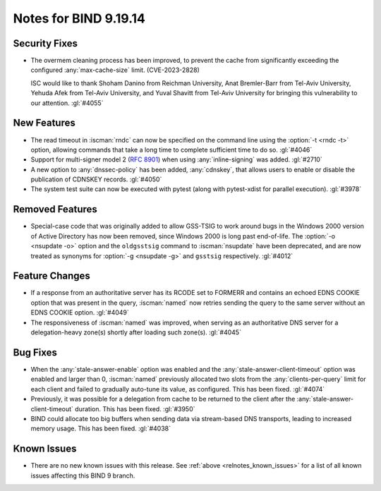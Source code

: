 .. Copyright (C) Internet Systems Consortium, Inc. ("ISC")
..
.. SPDX-License-Identifier: MPL-2.0
..
.. This Source Code Form is subject to the terms of the Mozilla Public
.. License, v. 2.0.  If a copy of the MPL was not distributed with this
.. file, you can obtain one at https://mozilla.org/MPL/2.0/.
..
.. See the COPYRIGHT file distributed with this work for additional
.. information regarding copyright ownership.

Notes for BIND 9.19.14
----------------------

Security Fixes
~~~~~~~~~~~~~~

- The overmem cleaning process has been improved, to prevent the cache from
  significantly exceeding the configured :any:`max-cache-size` limit.
  (CVE-2023-2828)

  ISC would like to thank Shoham Danino from Reichman University, Anat
  Bremler-Barr from Tel-Aviv University, Yehuda Afek from Tel-Aviv University,
  and Yuval Shavitt from Tel-Aviv University for bringing this vulnerability to
  our attention.  :gl:`#4055`

New Features
~~~~~~~~~~~~

- The read timeout in :iscman:`rndc` can now be specified on the command
  line using the :option:`-t <rndc -t>` option, allowing commands that
  take a long time to complete sufficient time to do so. :gl:`#4046`

- Support for multi-signer model 2 (:rfc:`8901`) when using
  :any:`inline-signing` was added. :gl:`#2710`

- A new option to :any:`dnssec-policy` has been added, :any:`cdnskey`,
  that allows users to enable or disable the publication of CDNSKEY
  records. :gl:`#4050`

- The system test suite can now be executed with pytest (along with
  pytest-xdist for parallel execution). :gl:`#3978`

Removed Features
~~~~~~~~~~~~~~~~

- Special-case code that was originally added to allow GSS-TSIG to work
  around bugs in the Windows 2000 version of Active Directory has now
  been removed, since Windows 2000 is long past end-of-life. The
  :option:`-o <nsupdate -o>` option and the ``oldgsstsig`` command to
  :iscman:`nsupdate` have been deprecated, and are now treated as
  synonyms for :option:`-g <nsupdate -g>` and ``gsstsig`` respectively.
  :gl:`#4012`

Feature Changes
~~~~~~~~~~~~~~~

- If a response from an authoritative server has its RCODE set to
  FORMERR and contains an echoed EDNS COOKIE option that was present in
  the query, :iscman:`named` now retries sending the query to the
  same server without an EDNS COOKIE option. :gl:`#4049`

- The responsiveness of :iscman:`named` was improved, when serving as an
  authoritative DNS server for a delegation-heavy zone(s) shortly after
  loading such zone(s). :gl:`#4045`

Bug Fixes
~~~~~~~~~

- When the :any:`stale-answer-enable` option was enabled and the
  :any:`stale-answer-client-timeout` option was enabled and larger than
  0, :iscman:`named` previously allocated two slots from the
  :any:`clients-per-query` limit for each client and failed to gradually
  auto-tune its value, as configured. This has been fixed. :gl:`#4074`

- Previously, it was possible for a delegation from cache to be returned
  to the client after the :any:`stale-answer-client-timeout` duration.
  This has been fixed. :gl:`#3950`

- BIND could allocate too big buffers when sending data via
  stream-based DNS transports, leading to increased memory usage.
  This has been fixed. :gl:`#4038`

Known Issues
~~~~~~~~~~~~

- There are no new known issues with this release. See :ref:`above
  <relnotes_known_issues>` for a list of all known issues affecting this
  BIND 9 branch.
